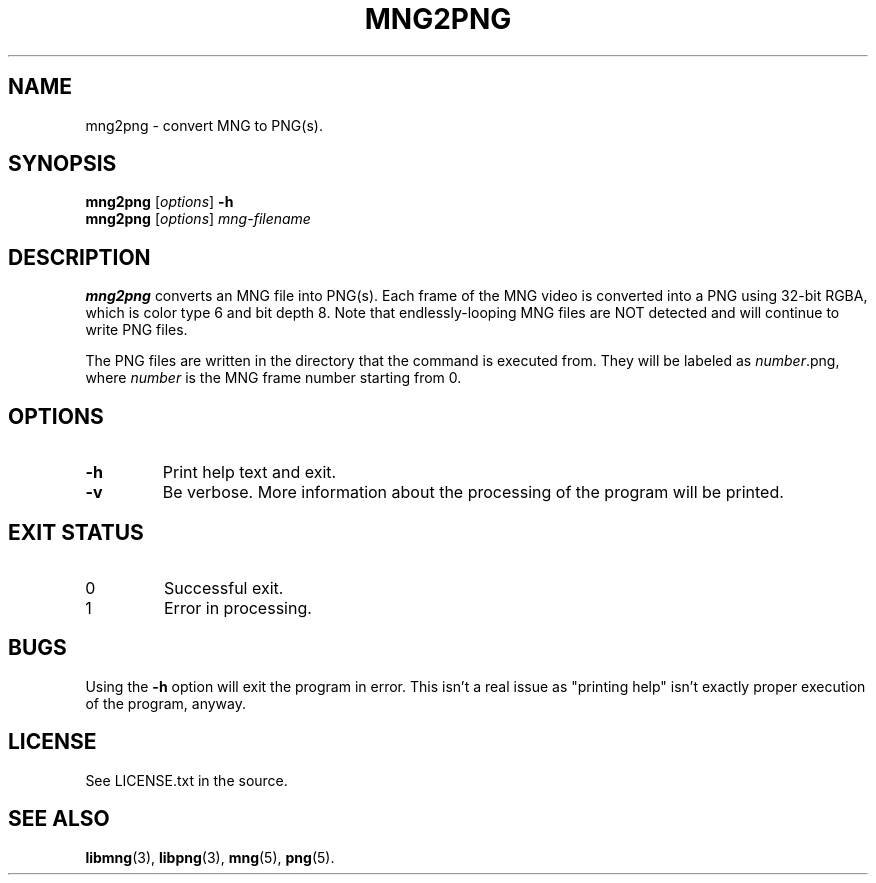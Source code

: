 .TH MNG2PNG 1 "October 2021" niets "User Commands"
.SH NAME
mng2png \- convert MNG to PNG(s).
.
.SH SYNOPSIS
.ad l
.nh
.
.B mng2png
.RI [ options ]
.B -h 
.br
.B mng2png
.RI [ options ]
.I mng-filename
.
.ad b
.hy
.SH DESCRIPTION
.B mng2png
converts an MNG file into PNG(s).
Each frame of the MNG video is converted into a PNG using 32-bit RGBA, which is
color type 6 and bit depth 8.
Note that endlessly-looping MNG files are NOT detected and will continue to
write PNG files.

The PNG files are written in the directory that the command is executed from.
They will be labeled as
.IR number .png,
where
.I number
is the MNG frame number starting from 0.
.
.SH OPTIONS
.TP
.B -h
Print help text and exit.
.TP
.B -v
Be verbose.
More information about the processing of the program will be printed.
.
.SH EXIT STATUS
.TP
0
Successful exit.
.TP
1
Error in processing.
.
.SH BUGS
Using the
.B -h
option will exit the program in error.
This isn't a real issue as "printing help" isn't exactly proper execution of the
program, anyway.
.
.SH LICENSE
See LICENSE.txt in the source.
.
.SH SEE ALSO
.ad l
.nh
.
.BR libmng (3),
.BR libpng (3),
.BR mng (5),
.BR png (5).
.
.ad b
.hy
